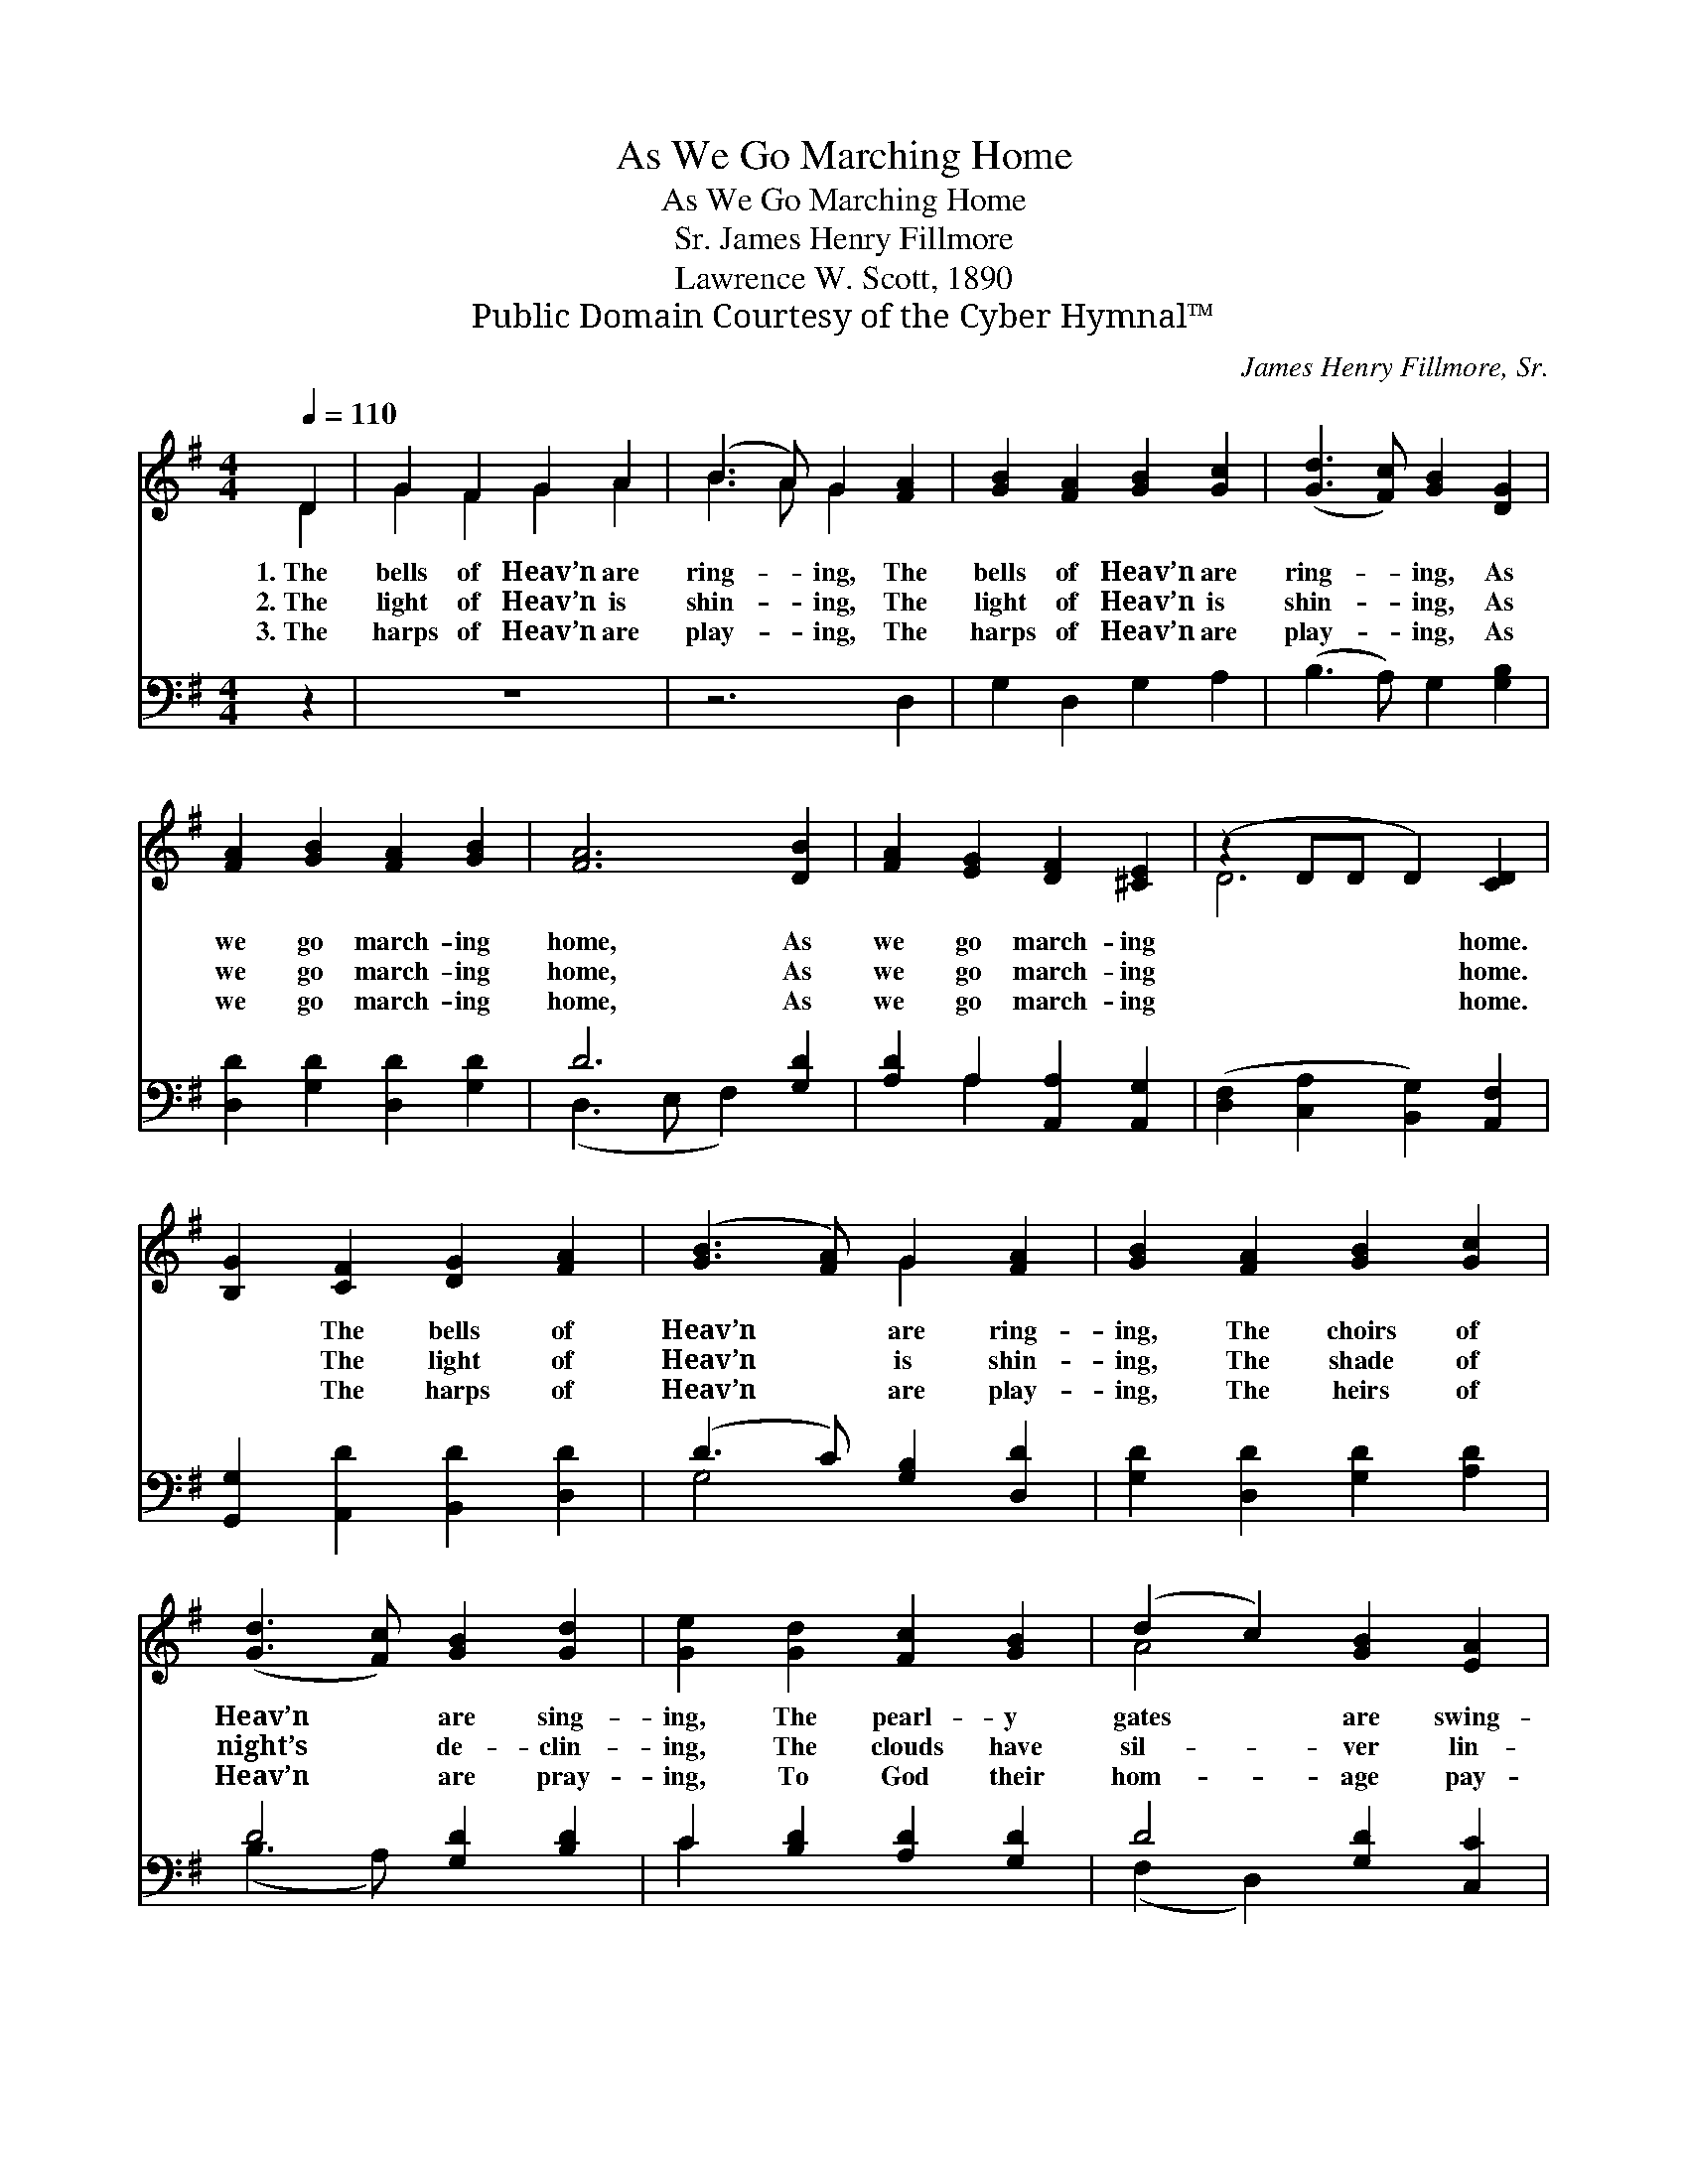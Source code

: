 X:1
T:As We Go Marching Home
T:As We Go Marching Home
T:James Henry Fillmore, Sr.
T:Lawrence W. Scott, 1890
T:Public Domain Courtesy of the Cyber Hymnal™
C:James Henry Fillmore, Sr.
Z:Public Domain
Z:Courtesy of the Cyber Hymnal™
%%score ( 1 2 ) ( 3 4 )
L:1/8
Q:1/4=110
M:4/4
K:G
V:1 treble 
V:2 treble 
V:3 bass 
V:4 bass 
V:1
 D2 | G2 F2 G2 A2 | (B3 A) G2 [FA]2 | [GB]2 [FA]2 [GB]2 [Gc]2 | ([Gd]3 [Fc]) [GB]2 [DG]2 | %5
w: 1.~The|bells of Heav’n are|ring- * ing, The|bells of Heav’n are|ring- * ing, As|
w: 2.~The|light of Heav’n is|shin- * ing, The|light of Heav’n is|shin- * ing, As|
w: 3.~The|harps of Heav’n are|play- * ing, The|harps of Heav’n are|play- * ing, As|
 [FA]2 [GB]2 [FA]2 [GB]2 | [FA]6 [DB]2 | [FA]2 [EG]2 [DF]2 [^CE]2 | (z2 DD D2) [CD]2 | %9
w: we go march- ing|home, As|we go march- ing|* * * home.|
w: we go march- ing|home, As|we go march- ing|* * * home.|
w: we go march- ing|home, As|we go march- ing|* * * home.|
 [B,G]2 [CF]2 [DG]2 [FA]2 | ([GB]3 [FA]) G2 [FA]2 | [GB]2 [FA]2 [GB]2 [Gc]2 | %12
w: * The bells of|Heav’n * are ring-|ing, The choirs of|
w: * The light of|Heav’n * is shin-|ing, The shade of|
w: * The harps of|Heav’n * are play-|ing, The heirs of|
 ([Gd]3 [Fc]) [GB]2 [Gd]2 | [Ge]2 [Gd]2 [Fc]2 [GB]2 | (d2 c2) [GB]2 [EA]2 | %15
w: Heav’n * are sing-|ing, The pearl- y|gates * are swing-|
w: night’s * de- clin-|ing, The clouds have|sil- * ver lin-|
w: Heav’n * are pray-|ing, To God their|hom- * age pay-|
 [DG]2 [DF]2 [FB]2 [FA]2 | G6 |] %17
w: ing, As we go|march-|
w: ing, As we go|march-|
w: ing, As we go|march-|
V:2
 D2 | G2 F2 G2 A2 | B3 A G2 x2 | x8 | x8 | x8 | x8 | x8 | D6 x2 | x8 | x4 G2 x2 | x8 | x8 | x8 | %14
 A4 x4 | x8 | G6 |] %17
V:3
 z2 | z8 | z6 D,2 | G,2 D,2 G,2 A,2 | (B,3 A,) G,2 [G,B,]2 | [D,D]2 [G,D]2 [D,D]2 [G,D]2 | %6
 D6 [G,D]2 | [A,D]2 A,2 [A,,A,]2 [A,,G,]2 | ([D,F,]2 [C,A,]2 [B,,G,]2) [A,,F,]2 | %9
 [G,,G,]2 [A,,D]2 [B,,D]2 [D,D]2 | (D3 C) [G,B,]2 [D,D]2 | [G,D]2 [D,D]2 [G,D]2 [A,D]2 | %12
 D4 [G,D]2 [B,D]2 | C2 [B,D]2 [A,D]2 [G,D]2 | D4 [G,D]2 [C,C]2 | [D,B,]2 [D,A,]2 [D,D]2 [D,C]2 | %16
 [G,,B,]6 |] %17
V:4
 x2 | x8 | x8 | x8 | x8 | x8 | (D,3 E, F,2) x2 | x2 A,2 x4 | x8 | x8 | G,4 x4 | x8 | (B,3 A,) x4 | %13
 C2 x6 | (F,2 D,2) x4 | x8 | x6 |] %17

